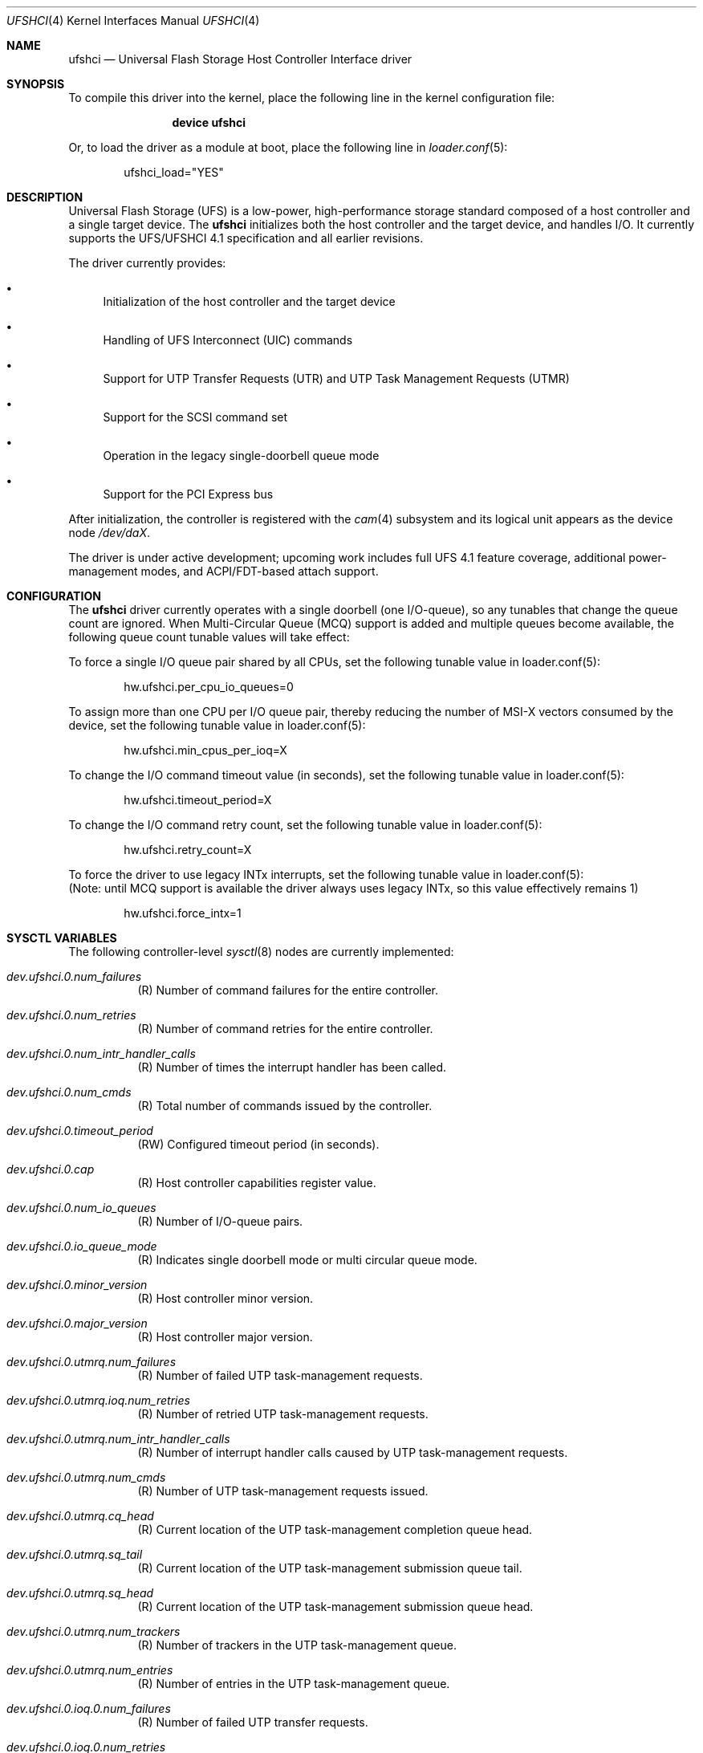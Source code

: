 .\"
.\" Copyright (c) 2025, Samsung Electronics Co., Ltd.
.\"
.\" SPDX-License-Identifier: BSD-2-Clause
.\"
.\" ufshci driver man page.
.\"
.\" Author: Jaeyoon Choi <j_yoon.choi@samsung.com>
.\"
.Dd June 24, 2025
.Dt UFSHCI 4
.Os
.Sh NAME
.Nm ufshci
.Nd Universal Flash Storage Host Controller Interface driver
.Sh SYNOPSIS
To compile this driver into the kernel,
place the following line in the kernel configuration file:
.Bd -ragged -offset indent
.Cd "device ufshci"
.Ed
.Pp
Or, to load the driver as a module at boot, place the following line in
.Xr loader.conf 5 :
.Bd -literal -offset indent
ufshci_load="YES"
.Ed
.Sh DESCRIPTION
Universal Flash Storage (UFS) is a low-power, high-performance storage
standard composed of a host controller and a single target device.
The
.Nm
initializes both the host controller and the target device, and handles I/O.
It currently supports the UFS/UFSHCI 4.1 specification and all earlier
revisions.
.Pp
The driver currently provides:
.Bl -bullet
.It
Initialization of the host controller and the target device
.It
Handling of UFS Interconnect (UIC) commands
.It
Support for UTP Transfer Requests (UTR) and UTP Task Management Requests (UTMR)
.It
Support for the SCSI command set
.It
Operation in the legacy single-doorbell queue mode
.It
Support for the PCI Express bus
.El
.Pp
After initialization, the controller is registered with the
.Xr cam 4
subsystem and its logical unit appears as the device node
.Pa /dev/daX .
.Pp
The driver is under active development; upcoming work includes full
UFS 4.1 feature coverage, additional power-management modes, and
ACPI/FDT-based attach support.
.Sh CONFIGURATION
The
.Nm
driver currently operates with a single doorbell (one I/O-queue), so any
tunables that change the queue count are ignored.
When Multi-Circular Queue (MCQ) support is added and multiple queues
become available, the following queue count tunable values will take effect:
.Pp
To force a single I/O queue pair shared by all CPUs, set the following
tunable value in loader.conf(5):
.Bd -literal -offset indent
hw.ufshci.per_cpu_io_queues=0
.Ed
.Pp
To assign more than one CPU per I/O queue pair, thereby reducing the
number of MSI-X vectors consumed by the device, set the following tunable
value in loader.conf(5):
.Bd -literal -offset indent
hw.ufshci.min_cpus_per_ioq=X
.Ed
.Pp
To change the I/O command timeout value (in seconds), set the following tunable
value in loader.conf(5):
.Bd -literal -offset indent
hw.ufshci.timeout_period=X
.Ed
.Pp
To change the I/O command retry count, set the following tunable value in
loader.conf(5):
.Bd -literal -offset indent
hw.ufshci.retry_count=X
.Ed
.Pp
To force the driver to use legacy INTx interrupts, set the following tunable
value in loader.conf(5):
.br
(Note: until MCQ support is available the driver always uses legacy INTx, so
this value effectively remains 1)
.Bd -literal -offset indent
hw.ufshci.force_intx=1
.Ed
.Sh SYSCTL VARIABLES
The following controller-level
.Xr sysctl 8
nodes are currently implemented:
.Bl -tag -width indent
.It Va dev.ufshci.0.num_failures
(R) Number of command failures for the entire controller.
.It Va dev.ufshci.0.num_retries
(R) Number of command retries for the entire controller.
.It Va dev.ufshci.0.num_intr_handler_calls
(R) Number of times the interrupt handler has been called.
.It Va dev.ufshci.0.num_cmds
(R) Total number of commands issued by the controller.
.It Va dev.ufshci.0.timeout_period
(RW) Configured timeout period (in seconds).
.It Va dev.ufshci.0.cap
(R) Host controller capabilities register value.
.It Va dev.ufshci.0.num_io_queues
(R) Number of I/O-queue pairs.
.It Va dev.ufshci.0.io_queue_mode
(R) Indicates single doorbell mode or multi circular queue mode.
.It Va dev.ufshci.0.minor_version
(R) Host controller minor version.
.It Va dev.ufshci.0.major_version
(R) Host controller major version.
.It Va dev.ufshci.0.utmrq.num_failures
(R) Number of failed UTP task-management requests.
.It Va dev.ufshci.0.utmrq.ioq.num_retries
(R) Number of retried UTP task-management requests.
.It Va dev.ufshci.0.utmrq.num_intr_handler_calls
(R) Number of interrupt handler calls caused by UTP task-management requests.
.It Va dev.ufshci.0.utmrq.num_cmds
(R) Number of UTP task-management requests issued.
.It Va dev.ufshci.0.utmrq.cq_head
(R) Current location of the UTP task-management completion queue head.
.It Va dev.ufshci.0.utmrq.sq_tail
(R) Current location of the UTP task-management submission queue tail.
.It Va dev.ufshci.0.utmrq.sq_head
(R) Current location of the UTP task-management submission queue head.
.It Va dev.ufshci.0.utmrq.num_trackers
(R) Number of trackers in the UTP task-management queue.
.It Va dev.ufshci.0.utmrq.num_entries
(R) Number of entries in the UTP task-management queue.
.It Va dev.ufshci.0.ioq.0.num_failures
(R) Number of failed UTP transfer requests.
.It Va dev.ufshci.0.ioq.0.num_retries
(R) Number of retried UTP transfer requests.
.It Va dev.ufshci.0.ioq.0.num_intr_handler_calls
(R) Number of interrupt-handler calls caused by UTP transfer requests.
.It Va dev.ufshci.0.ioq.0.num_cmds
(R) Number of UTP transfer requests issued.
.It Va dev.ufshci.0.ioq.0.cq_head
(R) Current location of the UTP transfer completion queue head.
.It Va dev.ufshci.0.ioq.0.sq_tail
(R) Current location of the UTP transfer submission queue tail.
.It Va dev.ufshci.0.ioq.0.sq_head
(R) Current location of the UTP transfer submission queue head.
.It Va dev.ufshci.0.ioq.0.num_trackers
(R) Number of trackers in the UTP transfer queue.
.It Va dev.ufshci.0.ioq.0.num_entries
(R) Number of entries in the UTP transfer queue.
.El
.Sh SEE ALSO
.Xr cam 4 ,
.Xr pci 4 ,
.Xr disk 9
.Sh HISTORY
The
.Nm
driver first appeared in
.Fx 15.0 .
.Sh AUTHORS
.An -nosplit
The
.Nm
driver was developed by Samsung Electronics and originally written by
.An Jaeyoon Choi Aq Mt j_yoon.choi@samsung.com .
.Pp
This manual page was written by
.An Jaeyoon Choi Aq Mt j_yoon.choi@samsung.com .
